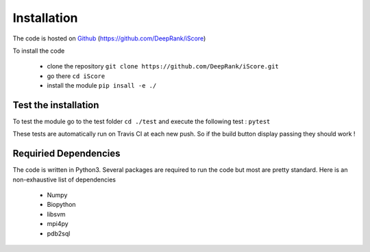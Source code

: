 Installation
==============================

The code is hosted on Github_ (https://github.com/DeepRank/iScore)

.. _Github: https://github.com/DeepRank/iScore

To install the code

 * clone the repository ``git clone https://github.com/DeepRank/iScore.git``
 * go there ``cd iScore``
 * install the module ``pip insall -e ./``

Test the installation
----------------------

To test the module go to the test folder ``cd ./test`` and execute the following test : ``pytest``

These tests are automatically run on Travis CI at each new push.
So if the build button display passing they should work !

Requiried Dependencies
------------------------

The code is written in Python3. Several packages are required to run the code but most are pretty standard. Here is an non-exhaustive list of dependencies

  * Numpy

  * Biopython

  * libsvm

  * mpi4py

  * pdb2sql